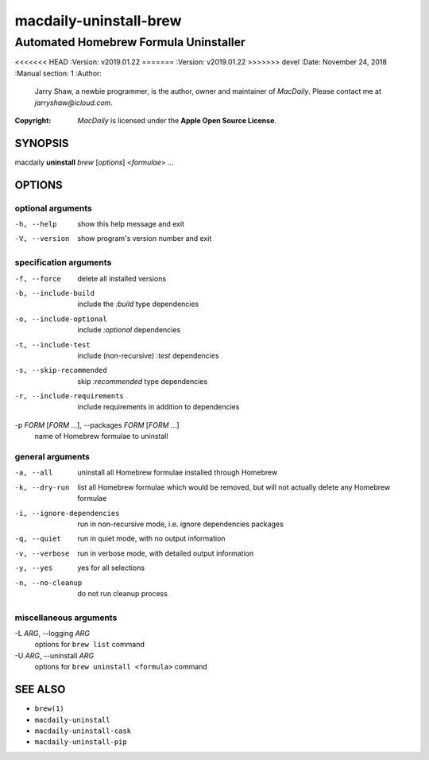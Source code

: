 =======================
macdaily-uninstall-brew
=======================

--------------------------------------
Automated Homebrew Formula Uninstaller
--------------------------------------

<<<<<<< HEAD
:Version: v2019.01.22
=======
:Version: v2019.01.22
>>>>>>> devel
:Date: November 24, 2018
:Manual section: 1
:Author:
    Jarry Shaw, a newbie programmer, is the author, owner and maintainer
    of *MacDaily*. Please contact me at *jarryshaw@icloud.com*.
:Copyright:
    *MacDaily* is licensed under the **Apple Open Source License**.

SYNOPSIS
========

macdaily **uninstall** *brew* [*options*] <*formulae*> ...

OPTIONS
=======

optional arguments
------------------

-h, --help            show this help message and exit
-V, --version         show program's version number and exit

specification arguments
-----------------------

-f, --force           delete all installed versions
-b, --include-build   include the *:build* type dependencies

-o, --include-optional
                      include *:optional* dependencies

-t, --include-test    include (non-recursive) *:test* dependencies

-s, --skip-recommended
                      skip *:recommended* type dependencies

-r, --include-requirements
                      include requirements in addition to dependencies

-p *FORM* [*FORM* ...], --packages *FORM* [*FORM* ...]
                      name of Homebrew formulae to uninstall

general arguments
-----------------

-a, --all             uninstall all Homebrew formulae installed through
                      Homebrew
-k, --dry-run         list all Homebrew formulae which would be removed, but
                      will not actually delete any Homebrew formulae

-i, --ignore-dependencies
                      run in non-recursive mode, i.e. ignore dependencies
                      packages

-q, --quiet           run in quiet mode, with no output information
-v, --verbose         run in verbose mode, with detailed output information
-y, --yes             yes for all selections
-n, --no-cleanup      do not run cleanup process

miscellaneous arguments
-----------------------

-L *ARG*, --logging *ARG*
                      options for ``brew list`` command

-U *ARG*, --uninstall *ARG*
                      options for ``brew uninstall <formula>`` command

SEE ALSO
========

* ``brew(1)``
* ``macdaily-uninstall``
* ``macdaily-uninstall-cask``
* ``macdaily-uninstall-pip``
